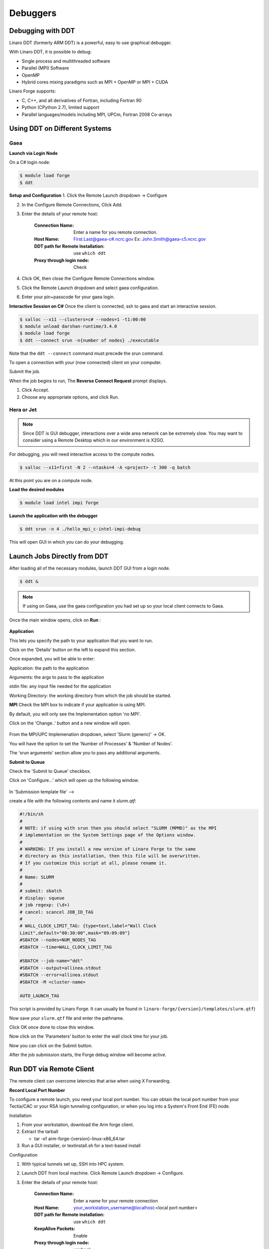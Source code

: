 Debuggers
=========

Debugging with DDT
------------------

Linaro DDT (formerly ARM DDT) is a powerful, easy to use graphical debugger.

With Linaro DDT, it is possible to debug:

- Single process and multithreaded software
- Parallel (MPI) Software
- OpenMP
- Hybrid cores mixing paradigms such as MPI + OpenMP or MPI + CUDA

Linaro Forge supports:

- C, C++, and all derivatives of Fortran, including Fortran 90
- Python (CPython 2.7), limited support
- Parallel languages/models including MPI, UPCm, Fortran 2008 Co-arrays


Using DDT on Different Systems
------------------------------

Gaea
^^^^

**Launch via Login Node**

On a C# login node:

.. code-block:: shell

    $ module load forge
    $ ddt

**Setup and Configuration**
1. Click the Remote Launch dropdown -> Configure

2. In the Configure Remote Connections, Click Add.

3. Enter the details of your remote host:

    :Connection Name: Enter a name for you remote connection.

    :Host Name: First.Last@gaea-c#.ncrc.gov
        Ex: John.Smith@gaea-c5.ncrc.gov

    :DDT path for Remote Installation: use ``which ddt``

    :Proxy through login node: Check

4. Click OK, then close the Configure Remote Connections window.

5. Click the Remote Launch dropdown and select gaea configuration.

6. Enter your pin+passcode for your gaea login.

**Interactive Session on C#**
Once the client is connected, ssh to gaea and start an interactive session.

.. code-block:: shell

    $ salloc --x11 --clusters=c# --nodes=1 -t1:00:00
    $ module unload darshan-runtime/3.4.0
    $ module load forge
    $ ddt --connect srun -n{number of nodes} ./executable

Note that the ``ddt --connect`` command must precede the srun command.

To open a connection with your (now connected) client on your computer.

Submit the job.

When the job begins to run, The  **Reverse Connect Request** prompt displays.

1. Click Accept.

2. Choose any appropriate options, and click Run.

Hera or Jet
^^^^^^^^^^^

.. note::

    Since DDT is GUI debugger, interactions over a wide area network can be extremely slow.
    You may want to consider using a Remote Desktop which in our environment is X2GO.

For debugging, you will need interactive access to the compute nodes.

.. code-block:: shell

    $ salloc --x11=first -N 2 --ntasks=4 -A <project> -t 300 -q batch

At this point you are on a compute node.

**Load the desired modules**

.. code-block:: shell

    $ module load intel impi forge

**Launch the application with the debugger**

.. code-block:: shell


    $ ddt srun -n 4 ./hello_mpi_c-intel-impi-debug


This will open GUI in which you can do your debugging.

Launch Jobs Directly from DDT
-----------------------------

After loading all of the necessary modules, launch DDT GUI from a login node.

.. code-block:: shell

    $ ddt &

.. note::


    If using on Gaea, use the gaea configuration you had set up so your local
    client connects to Gaea.

Once the main window opens, click on **Run** :


.. figure:: /images/RUNmenu.png

**Application**

This lets you specify the path to your application that you want to run.

Click on the 'Details' button on the left to expand this section.

Once expanded, you will be able to enter:

Application: the path to the application

Arguments: the args to pass to the application

stdin file: any input file needed for the application

Working Directory: the working directory from which the job should be started.


**MPI**
Check the MPI box to indicate if your application is using MPI.

By default, you will only see the Implementation option 'no MPI'.

Click on the 'Change..' button and a new window will open.

.. figure:: /images/ddtMPISettings.png

From the MPI/UPC Implemenation dropdown, select 'Slurm (generic)' -> OK.

You will have the option to set the 'Number of Processes' & 'Number of Nodes'.

The 'srun arguments' section allow you to pass any additional arguments.

**Submit to Queue**


Check the 'Submit to Queue' checkbox.

Click on 'Configure...' which will open up the following window.

.. figure:: /images/jobSubmissionSettings.jpg

In 'Submission template file' -->

create a file with the following contents and name it `slurm.qtf`:


.. code-block:: shell

    #!/bin/sh
    #
    # NOTE: if using with srun then you should select "SLURM (MPMD)" as the MPI
    # implementation on the System Settings page of the Options window.
    #
    # WARNING: If you install a new version of Linaro Forge to the same
    # directory as this installation, then this file will be overwritten.
    # If you customize this script at all, please rename it.
    #
    # Name: SLURM
    #
    # submit: sbatch
    # display: squeue
    # job regexp: (\d+)
    # cancel: scancel JOB_ID_TAG
    #
    # WALL_CLOCK_LIMIT_TAG: {type=text,label="Wall Clock
    Limit",default="00:30:00",mask="09:09:09"}
    #SBATCH --nodes=NUM_NODES_TAG
    #SBATCH --time=WALL_CLOCK_LIMIT_TAG

    #SBATCH --job-name="ddt"
    #SBATCH --output=allinea.stdout
    #SBATCH --error=allinea.stdout
    #SBATCH -M <cluster-name>

    AUTO_LAUNCH_TAG



This script is provided by Linaro Forge.
It can usually be found in ``linaro-forge/{version}/templates/slurm.qtf``)

Now save your ``slurm.qtf`` file and enter the pathname.

Click OK once done to close this window.

Now click on the 'Parameters' button to enter the wall clock time for your job.

Now you can click on the Submit button.

After the job submission starts, the Forge debug window will become active.

Run DDT via Remote Client
-------------------------

The remote client can overcome latencies that arise when using X Forwarding.

**Record Local Port Number**

To configure a remote launch, you need your local port number.
You can obtain the local port number from your Tectia/CAC or your RSA login tunneling configuration, or when you log into a System's Front End (FE) node.

Installation

1. From your workstation, download the Arm forge client.
2. Extract the tarball

   - tar -xf arm-forge-{version}-linux-x86_64.tar

3. Run a GUI installer, or textinstall.sh for a text-based install

Configuration

1. With typical tunnels set up, SSH into HPC system.

2. Launch DDT from local machine. Click Remote Launch dropdown -> Configure.

3. Enter the details of your remote host:

    :Connection Name: Enter a name for your remote connection

    :Host Name: your_workstation_username@localhost:<local port number>

    :DDT path for Remote installation: use ``which ddt``

    :KeepAlive Packets: Enable

    :Proxy through login node: uncheck

4. Click OK to save your changes.

5. Select your new host from the “Remote Launch” combo box.

6. At the prompt, enter your PASSCODE.

Forge will then launch jobs, browse for files, and use/set the configuration.

Reverse Connect
^^^^^^^^^^^^^^^

The remote client program runs entirely on your workstation.

Once connected to a remote host, Reverse Connect launches DDT jobs.

1. Launch the Forge remote client and connect to a remote host

2. Load the forge module, run a DDT ``--connect`` command:

.. code-block:: shell

    $ module load forge
    $ ddt --connect srun -n ./mpitest

The remote client notifies you of the new connection.
Optionally, configure debugging options before you launch the program.

3. Click Run to begin the DDT session.


